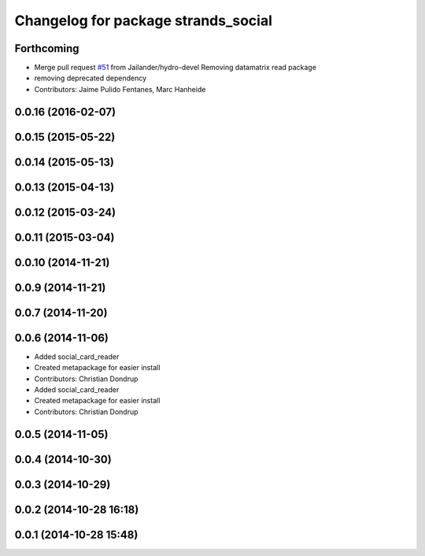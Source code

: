^^^^^^^^^^^^^^^^^^^^^^^^^^^^^^^^^^^^
Changelog for package strands_social
^^^^^^^^^^^^^^^^^^^^^^^^^^^^^^^^^^^^

Forthcoming
-----------
* Merge pull request `#51 <https://github.com/strands-project/strands_social/issues/51>`_ from Jailander/hydro-devel
  Removing datamatrix read package
* removing deprecated dependency
* Contributors: Jaime Pulido Fentanes, Marc Hanheide

0.0.16 (2016-02-07)
-------------------

0.0.15 (2015-05-22)
-------------------

0.0.14 (2015-05-13)
-------------------

0.0.13 (2015-04-13)
-------------------

0.0.12 (2015-03-24)
-------------------

0.0.11 (2015-03-04)
-------------------

0.0.10 (2014-11-21)
-------------------

0.0.9 (2014-11-21)
------------------

0.0.7 (2014-11-20)
------------------

0.0.6 (2014-11-06)
------------------
* Added social_card_reader
* Created metapackage for easier install
* Contributors: Christian Dondrup

* Added social_card_reader
* Created metapackage for easier install
* Contributors: Christian Dondrup

0.0.5 (2014-11-05)
------------------

0.0.4 (2014-10-30)
------------------

0.0.3 (2014-10-29)
------------------

0.0.2 (2014-10-28 16:18)
------------------------

0.0.1 (2014-10-28 15:48)
------------------------
